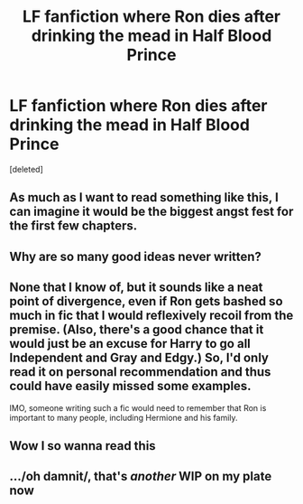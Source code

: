 #+TITLE: LF fanfiction where Ron dies after drinking the mead in Half Blood Prince

* LF fanfiction where Ron dies after drinking the mead in Half Blood Prince
:PROPERTIES:
:Score: 24
:DateUnix: 1453152178.0
:DateShort: 2016-Jan-19
:FlairText: Request
:END:
[deleted]


** As much as I want to read something like this, I can imagine it would be the biggest angst fest for the first few chapters.
:PROPERTIES:
:Author: PBlueKan
:Score: 13
:DateUnix: 1453166060.0
:DateShort: 2016-Jan-19
:END:


** Why are so many good ideas never written?
:PROPERTIES:
:Author: Englishhedgehog13
:Score: 6
:DateUnix: 1453170268.0
:DateShort: 2016-Jan-19
:END:


** None that I know of, but it sounds like a neat point of divergence, even if Ron gets bashed so much in fic that I would reflexively recoil from the premise. (Also, there's a good chance that it would just be an excuse for Harry to go all Independent and Gray and Edgy.) So, I'd only read it on personal recommendation and thus could have easily missed some examples.

IMO, someone writing such a fic would need to remember that Ron is important to many people, including Hermione and his family.
:PROPERTIES:
:Author: turbinicarpus
:Score: 7
:DateUnix: 1453175322.0
:DateShort: 2016-Jan-19
:END:


** Wow I so wanna read this
:PROPERTIES:
:Author: textposts_only
:Score: 4
:DateUnix: 1453168160.0
:DateShort: 2016-Jan-19
:END:


** .../oh damnit/, that's /another/ WIP on my plate now
:PROPERTIES:
:Author: chaosattractor
:Score: 4
:DateUnix: 1453184946.0
:DateShort: 2016-Jan-19
:END:
